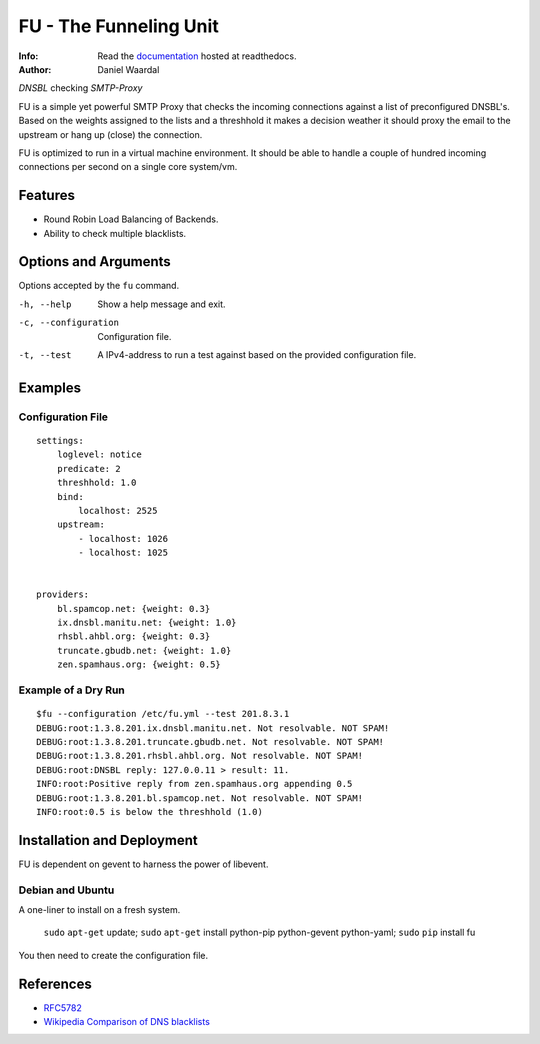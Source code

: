 =====================================
FU - The Funneling Unit
=====================================
:Info: Read the `documentation <http://fu.readthedocs.com>`_ hosted at readthedocs.
:Author: Daniel Waardal

*DNSBL* checking *SMTP-Proxy*

FU is a simple yet powerful SMTP Proxy that checks the incoming connections against a list of preconfigured DNSBL's. Based on the weights assigned to the lists and a threshhold it makes a decision weather it should proxy the email to the upstream or hang up (close) the connection.

FU is optimized to run in a virtual machine environment. It should be able to handle a couple of hundred incoming connections per second on a single core system/vm.

Features
========

* Round Robin Load Balancing of Backends.
* Ability to check multiple blacklists.

Options and Arguments
==========================

Options accepted by the ``fu`` command.

-h, --help
  Show a help message and exit.
-c, --configuration
  Configuration file.
-t, --test
  A IPv4-address to run a test against based on the provided configuration file.

Examples
========

Configuration File
------------------
::

    settings:
        loglevel: notice
        predicate: 2
        threshhold: 1.0
        bind:
            localhost: 2525
        upstream:
            - localhost: 1026
            - localhost: 1025
            

    providers:
        bl.spamcop.net: {weight: 0.3}
        ix.dnsbl.manitu.net: {weight: 1.0}
        rhsbl.ahbl.org: {weight: 0.3}
        truncate.gbudb.net: {weight: 1.0}
        zen.spamhaus.org: {weight: 0.5}

Example of a Dry Run
--------------------
::

    $fu --configuration /etc/fu.yml --test 201.8.3.1
    DEBUG:root:1.3.8.201.ix.dnsbl.manitu.net. Not resolvable. NOT SPAM!
    DEBUG:root:1.3.8.201.truncate.gbudb.net. Not resolvable. NOT SPAM!
    DEBUG:root:1.3.8.201.rhsbl.ahbl.org. Not resolvable. NOT SPAM!
    DEBUG:root:DNSBL reply: 127.0.0.11 > result: 11.
    INFO:root:Positive reply from zen.spamhaus.org appending 0.5
    DEBUG:root:1.3.8.201.bl.spamcop.net. Not resolvable. NOT SPAM!
    INFO:root:0.5 is below the threshhold (1.0)

Installation and Deployment
===========================

FU is dependent on gevent to harness the power of libevent.

Debian and Ubuntu
-----------------

A one-liner to install on a fresh system.

    ``sudo`` ``apt-get`` update; ``sudo`` ``apt-get`` install python-pip python-gevent python-yaml; ``sudo`` ``pip`` install fu

You then need to create the configuration file.

References
==========

* `RFC5782 <http://tools.ietf.org/html/rfc5782>`_
* `Wikipedia Comparison of DNS blacklists <http://en.wikipedia.org/wiki/Comparison_of_DNS_blacklists>`_
